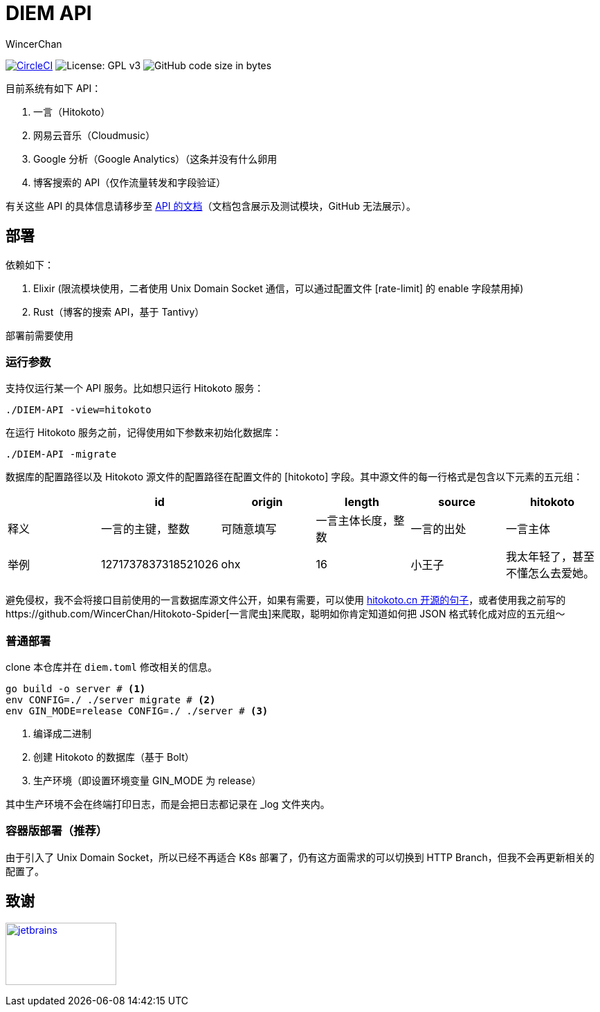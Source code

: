 = DIEM API
WincerChan

image:https://img.shields.io/circleci/project/github/WincerChan/Meme-generator.svg?style=flat-square[CircleCI, link=https://circleci.com/gh/WincerChan/Hitokoto/tree/master]
image:https://img.shields.io/badge/License-GPL%20v3-blue.svg?style=flat-square[License: GPL v3, https://www.gnu.org/licenses/gpl-3.0]
image:https://img.shields.io/github/languages/code-size/WincerChan/Hitokoto.svg?style=flat-square[GitHub code size in bytes]


目前系统有如下 API：

. 一言（Hitokoto）
. 网易云音乐（Cloudmusic）
. Google 分析（Google Analytics）（这条并没有什么卵用
. 博客搜索的 API（仅作流量转发和字段验证）

有关这些 API 的具体信息请移步至 https://api.itswincer.com[API 的文档]（文档包含展示及测试模块，GitHub 无法展示）。

== 部署

依赖如下：

. Elixir (限流模块使用，二者使用 Unix Domain Socket 通信，可以通过配置文件 [rate-limit] 的 enable 字段禁用掉)
. Rust（博客的搜索 API，基于 Tantivy）

部署前需要使用

=== 运行参数

支持仅运行某一个 API 服务。比如想只运行 Hitokoto 服务：

[source,sh]
----
./DIEM-API -view=hitokoto
----

在运行 Hitokoto 服务之前，记得使用如下参数来初始化数据库：

[source,sh]
----
./DIEM-API -migrate
----

数据库的配置路径以及 Hitokoto 源文件的配置路径在配置文件的 [hitokoto] 字段。其中源文件的每一行格式是包含以下元素的五元组：

|===
|  | id | origin | length | source | hitokoto 

| 释义
|一言的主键，整数
| 可随意填写
|一言主体长度，整数
| 一言的出处
| 一言主体

| 举例
| 1271737837318521026
| ohx
| 16
| 小王子
| 我太年轻了，甚至不懂怎么去爱她。
|===

避免侵权，我不会将接口目前使用的一言数据库源文件公开，如果有需要，可以使用 https://github.com/hitokoto-osc/sentences-bundle[hitokoto.cn 开源的句子]，或者使用我之前写的https://github.com/WincerChan/Hitokoto-Spider[一言爬虫]来爬取，聪明如你肯定知道如何把 JSON 格式转化成对应的五元组～

=== 普通部署

clone 本仓库并在 `diem.toml` 修改相关的信息。

[source,sh]
----
go build -o server # <1>
env CONFIG=./ ./server migrate # <2>
env GIN_MODE=release CONFIG=./ ./server # <3>
----
<1> 编译成二进制
<2> 创建 Hitokoto 的数据库（基于 Bolt）
<3> 生产环境（即设置环境变量 GIN_MODE 为 release）

其中生产环境不会在终端打印日志，而是会把日志都记录在 _log 文件夹内。

=== 容器版部署（推荐）

由于引入了 Unix Domain Socket，所以已经不再适合 K8s 部署了，仍有这方面需求的可以切换到 HTTP Branch，但我不会再更新相关的配置了。

== 致谢

image:jetbrains-variant-4.png[jetbrains, link=https://www.jetbrains.com/?from=DIEM-API,width=160,height=90]
